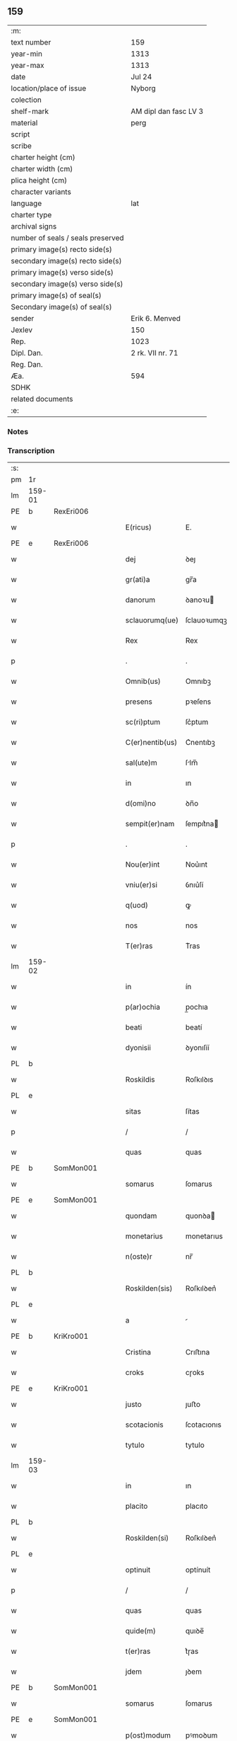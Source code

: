 ** 159

| :m:                               |                       |
| text number                       | 159                   |
| year-min                          | 1313                  |
| year-max                          | 1313                  |
| date                              | Jul 24                |
| location/place of issue           | Nyborg                |
| colection                         |                       |
| shelf-mark                        | AM dipl dan fasc LV 3 |
| material                          | perg                  |
| script                            |                       |
| scribe                            |                       |
| charter height (cm)               |                       |
| charter width (cm)                |                       |
| plica height (cm)                 |                       |
| character variants                |                       |
| language                          | lat                   |
| charter type                      |                       |
| archival signs                    |                       |
| number of seals / seals preserved |                       |
| primary image(s) recto side(s)    |                       |
| secondary image(s) recto side(s)  |                       |
| primary image(s) verso side(s)    |                       |
| secondary image(s) verso side(s)  |                       |
| primary image(s) of seal(s)       |                       |
| Secondary image(s) of seal(s)     |                       |
| sender                            | Erik 6. Menved        |
| Jexlev                            | 150                   |
| Rep.                              | 1023                  |
| Dipl. Dan.                        | 2 rk. VII nr. 71      |
| Reg. Dan.                         |                       |
| Æa.                               | 594                   |
| SDHK                              |                       |
| related documents                 |                       |
| :e:                               |                       |

*** Notes


*** Transcription
| :s: |        |   |   |   |   |                 |             |   |   |   |   |     |   |   |   |               |
| pm  | 1r     |   |   |   |   |                 |             |   |   |   |   |     |   |   |   |               |
| lm  | 159-01 |   |   |   |   |                 |             |   |   |   |   |     |   |   |   |               |
| PE  | b      | RexEri006  |   |   |   |                 |             |   |   |   |   |     |   |   |   |               |
| w   |        |   |   |   |   | E(ricus)        | E.          |   |   |   |   | lat |   |   |   |        159-01 |
| PE  | e      | RexEri006  |   |   |   |                 |             |   |   |   |   |     |   |   |   |               |
| w   |        |   |   |   |   | dej             | ꝺeȷ         |   |   |   |   | lat |   |   |   |        159-01 |
| w   |        |   |   |   |   | gr(ati)a        | gr̅a         |   |   |   |   | lat |   |   |   |        159-01 |
| w   |        |   |   |   |   | danorum         | ꝺanoꝛu     |   |   |   |   | lat |   |   |   |        159-01 |
| w   |        |   |   |   |   | sclauorumq(ue)  | ſclauoꝛumqꝫ |   |   |   |   | lat |   |   |   |        159-01 |
| w   |        |   |   |   |   | Rex             | Rex         |   |   |   |   | lat |   |   |   |        159-01 |
| p   |        |   |   |   |   | .               | .           |   |   |   |   | lat |   |   |   |        159-01 |
| w   |        |   |   |   |   | Omnib(us)       | Omnıbꝫ      |   |   |   |   | lat |   |   |   |        159-01 |
| w   |        |   |   |   |   | presens         | pꝛeſens     |   |   |   |   | lat |   |   |   |        159-01 |
| w   |        |   |   |   |   | sc(ri)ptum      | ſc͛ptum      |   |   |   |   | lat |   |   |   |        159-01 |
| w   |        |   |   |   |   | C(er)nentib(us) | C͛nentıbꝫ    |   |   |   |   | lat |   |   |   |        159-01 |
| w   |        |   |   |   |   | sal(ute)m       | ſlm̅        |   |   |   |   | lat |   |   |   |        159-01 |
| w   |        |   |   |   |   | in              | ın          |   |   |   |   | lat |   |   |   |        159-01 |
| w   |        |   |   |   |   | d(omi)no        | ꝺn̅o         |   |   |   |   | lat |   |   |   |        159-01 |
| w   |        |   |   |   |   | sempit(er)nam   | ſempıt͛na   |   |   |   |   | lat |   |   |   |        159-01 |
| p   |        |   |   |   |   | .               | .           |   |   |   |   | lat |   |   |   |        159-01 |
| w   |        |   |   |   |   | Nou(er)int      | Nou͛ınt      |   |   |   |   | lat |   |   |   |        159-01 |
| w   |        |   |   |   |   | vniu(er)si      | ỽnıu͛ſí      |   |   |   |   | lat |   |   |   |        159-01 |
| w   |        |   |   |   |   | q(uod)          | ꝙ           |   |   |   |   | lat |   |   |   |        159-01 |
| w   |        |   |   |   |   | nos             | nos         |   |   |   |   | lat |   |   |   |        159-01 |
| w   |        |   |   |   |   | T(er)ras        | T͛ras        |   |   |   |   | lat |   |   |   |        159-01 |
| lm  | 159-02 |   |   |   |   |                 |             |   |   |   |   |     |   |   |   |               |
| w   |        |   |   |   |   | in              | ín          |   |   |   |   | lat |   |   |   |        159-02 |
| w   |        |   |   |   |   | p(ar)ochia      | p̲ochıa      |   |   |   |   | lat |   |   |   |        159-02 |
| w   |        |   |   |   |   | beati           | beatí       |   |   |   |   | lat |   |   |   |        159-02 |
| w   |        |   |   |   |   | dyonisii        | ꝺyonıſíí    |   |   |   |   | lat |   |   |   |        159-02 |
| PL  | b      |   |   |   |   |                 |             |   |   |   |   |     |   |   |   |               |
| w   |        |   |   |   |   | Roskildis       | Roſkılꝺıs   |   |   |   |   | lat |   |   |   |        159-02 |
| PL  | e      |   |   |   |   |                 |             |   |   |   |   |     |   |   |   |               |
| w   |        |   |   |   |   | sitas           | ſítas       |   |   |   |   | lat |   |   |   |        159-02 |
| p   |        |   |   |   |   | /               | /           |   |   |   |   | lat |   |   |   |        159-02 |
| w   |        |   |   |   |   | quas            | quas        |   |   |   |   | lat |   |   |   |        159-02 |
| PE  | b      | SomMon001  |   |   |   |                 |             |   |   |   |   |     |   |   |   |               |
| w   |        |   |   |   |   | somarus         | ſomarus     |   |   |   |   | lat |   |   |   |        159-02 |
| PE  | e      | SomMon001  |   |   |   |                 |             |   |   |   |   |     |   |   |   |               |
| w   |        |   |   |   |   | quondam         | quonꝺa     |   |   |   |   | lat |   |   |   |        159-02 |
| w   |        |   |   |   |   | monetarius      | monetarıus  |   |   |   |   | lat |   |   |   |        159-02 |
| w   |        |   |   |   |   | n(oste)r        | nr̅          |   |   |   |   | lat |   |   |   |        159-02 |
| PL  | b      |   |   |   |   |                 |             |   |   |   |   |     |   |   |   |               |
| w   |        |   |   |   |   | Roskilden(sis)  | Roſkılꝺen͛   |   |   |   |   | lat |   |   |   |        159-02 |
| PL  | e      |   |   |   |   |                 |             |   |   |   |   |     |   |   |   |               |
| w   |        |   |   |   |   | a               |            |   |   |   |   | lat |   |   |   |        159-02 |
| PE  | b      | KriKro001  |   |   |   |                 |             |   |   |   |   |     |   |   |   |               |
| w   |        |   |   |   |   | Cristina        | Crıﬅına     |   |   |   |   | lat |   |   |   |        159-02 |
| w   |        |   |   |   |   | croks           | cɼoks       |   |   |   |   | lat |   |   |   |        159-02 |
| PE  | e      | KriKro001  |   |   |   |                 |             |   |   |   |   |     |   |   |   |               |
| w   |        |   |   |   |   | justo           | ȷuﬅo        |   |   |   |   | lat |   |   |   |        159-02 |
| w   |        |   |   |   |   | scotacionis     | ſcotacıonıs |   |   |   |   | lat |   |   |   |        159-02 |
| w   |        |   |   |   |   | tytulo          | tytulo      |   |   |   |   | lat |   |   |   |        159-02 |
| lm  | 159-03 |   |   |   |   |                 |             |   |   |   |   |     |   |   |   |               |
| w   |        |   |   |   |   | in              | ın          |   |   |   |   | lat |   |   |   |        159-03 |
| w   |        |   |   |   |   | placito         | placıto     |   |   |   |   | lat |   |   |   |        159-03 |
| PL  | b      |   |   |   |   |                 |             |   |   |   |   |     |   |   |   |               |
| w   |        |   |   |   |   | Roskilden(si)   | Roſkılꝺen͛   |   |   |   |   | lat |   |   |   |        159-03 |
| PL  | e      |   |   |   |   |                 |             |   |   |   |   |     |   |   |   |               |
| w   |        |   |   |   |   | optinuit        | optínuít    |   |   |   |   | lat |   |   |   |        159-03 |
| p   |        |   |   |   |   | /               | /           |   |   |   |   | lat |   |   |   |        159-03 |
| w   |        |   |   |   |   | quas            | quas        |   |   |   |   | lat |   |   |   |        159-03 |
| w   |        |   |   |   |   | quide(m)        | quıꝺe̅       |   |   |   |   | lat |   |   |   |        159-03 |
| w   |        |   |   |   |   | t(er)ras        | t͛ɼas        |   |   |   |   | lat |   |   |   |        159-03 |
| w   |        |   |   |   |   | jdem            | ȷꝺem        |   |   |   |   | lat |   |   |   |        159-03 |
| PE  | b      | SomMon001  |   |   |   |                 |             |   |   |   |   |     |   |   |   |               |
| w   |        |   |   |   |   | somarus         | ſomarus     |   |   |   |   | lat |   |   |   |        159-03 |
| PE  | e      | SomMon001  |   |   |   |                 |             |   |   |   |   |     |   |   |   |               |
| w   |        |   |   |   |   | p(ost)modum     | pꝰmoꝺum     |   |   |   |   | lat |   |   |   |        159-03 |
| w   |        |   |   |   |   | vltra           | ỽltra       |   |   |   |   | lat |   |   |   |        159-03 |
| w   |        |   |   |   |   | sex             | ſex         |   |   |   |   | lat |   |   |   |        159-03 |
| w   |        |   |   |   |   | annos           | nnos       |   |   |   |   | lat |   |   |   |        159-03 |
| w   |        |   |   |   |   | in              | ın          |   |   |   |   | lat |   |   |   |        159-03 |
| w   |        |   |   |   |   | sua             | ſua         |   |   |   |   | lat |   |   |   |        159-03 |
| w   |        |   |   |   |   | possessione     | poſſeſſıone |   |   |   |   | lat |   |   |   |        159-03 |
| w   |        |   |   |   |   | habuit          | hbuıt      |   |   |   |   | lat |   |   |   |        159-03 |
| w   |        |   |   |   |   | pacifice        | pacıfıce    |   |   |   |   | lat |   |   |   |        159-03 |
| w   |        |   |   |   |   | (et)            |            |   |   |   |   | lat |   |   |   |        159-03 |
| w   |        |   |   |   |   | quiete          | quíete      |   |   |   |   | lat |   |   |   |        159-03 |
| w   |        |   |   |   |   | q(ua)s          | qs         |   |   |   |   | lat |   |   |   |        159-03 |
| lm  | 159-04 |   |   |   |   |                 |             |   |   |   |   |     |   |   |   |               |
| w   |        |   |   |   |   | eciam           | ecıa       |   |   |   |   | lat |   |   |   |        159-04 |
| w   |        |   |   |   |   | postmodum       | poﬅmoꝺu    |   |   |   |   | lat |   |   |   |        159-04 |
| w   |        |   |   |   |   | numq(uam)       | numꝙ       |   |   |   |   | lat |   |   |   |        159-04 |
| w   |        |   |   |   |   | alienauit       | lıenauıt   |   |   |   |   | lat |   |   |   |        159-04 |
| p   |        |   |   |   |   | /               | /           |   |   |   |   | lat |   |   |   |        159-04 |
| w   |        |   |   |   |   | exhibitorj      | exhıbıtoꝛȷ  |   |   |   |   | lat |   |   |   |        159-04 |
| w   |        |   |   |   |   | presenc(ium)    | pꝛeſen     |   |   |   |   | lat |   |   |   |        159-04 |
| PE  | b      | JenSom001  |   |   |   |                 |             |   |   |   |   |     |   |   |   |               |
| w   |        |   |   |   |   | iohanni         | ıohanní     |   |   |   |   | lat |   |   |   |        159-04 |
| PE  | e      | JenSom001  |   |   |   |                 |             |   |   |   |   |     |   |   |   |               |
| w   |        |   |   |   |   | filio           | fılıo       |   |   |   |   | lat |   |   |   |        159-04 |
| w   |        |   |   |   |   | suo             | ſuo         |   |   |   |   | lat |   |   |   |        159-04 |
| w   |        |   |   |   |   | p(er)           | p̲           |   |   |   |   | lat |   |   |   |        159-04 |
| w   |        |   |   |   |   | quatuor         | quatuoꝛ     |   |   |   |   | lat |   |   |   |        159-04 |
| w   |        |   |   |   |   | l(itte)ras      | lr̅as        |   |   |   |   | lat |   |   |   |        159-04 |
| w   |        |   |   |   |   | n(ost)ras       | nr̅as        |   |   |   |   | lat |   |   |   |        159-04 |
| w   |        |   |   |   |   | postmodum       | poﬅmoꝺu    |   |   |   |   | lat |   |   |   |        159-04 |
| w   |        |   |   |   |   | ab              | b          |   |   |   |   | lat |   |   |   |        159-04 |
| w   |        |   |   |   |   | impeticione     | ımpetıcıone |   |   |   |   | lat |   |   |   |        159-04 |
| PE  | b      | LarHol001  |   |   |   |                 |             |   |   |   |   |     |   |   |   |               |
| w   |        |   |   |   |   | lauren¦cij      | lauren¦cí  |   |   |   |   | lat |   |   |   | 159-04—159-05 |
| w   |        |   |   |   |   | holæbæk         | holæbæk     |   |   |   |   | lat |   |   |   |        159-05 |
| PE  | e      | LarHol001  |   |   |   |                 |             |   |   |   |   |     |   |   |   |               |
| w   |        |   |   |   |   | legalit(er)     | legalıt͛     |   |   |   |   | lat |   |   |   |        159-05 |
| w   |        |   |   |   |   | adiudicatas     | ꝺıuꝺıcatas |   |   |   |   | lat |   |   |   |        159-05 |
| p   |        |   |   |   |   | /               | /           |   |   |   |   | lat |   |   |   |        159-05 |
| w   |        |   |   |   |   | nullis          | nullıs      |   |   |   |   | lat |   |   |   |        159-05 |
| w   |        |   |   |   |   | n(ost)ris       | nr̅ıs        |   |   |   |   | lat |   |   |   |        159-05 |
| w   |        |   |   |   |   | litt(er)is      | lıtt͛ıs      |   |   |   |   | lat |   |   |   |        159-05 |
| w   |        |   |   |   |   | p(er)           | p̲           |   |   |   |   | lat |   |   |   |        159-05 |
| w   |        |   |   |   |   | eundem          | eunꝺe      |   |   |   |   | lat |   |   |   |        159-05 |
| PE  | b      | LarHol001  |   |   |   |                 |             |   |   |   |   |     |   |   |   |               |
| w   |        |   |   |   |   | laurenciu(m)    | laurencıu̅   |   |   |   |   | lat |   |   |   |        159-05 |
| PE  | e      | LarHol001  |   |   |   |                 |             |   |   |   |   |     |   |   |   |               |
| w   |        |   |   |   |   | cont(ra)        | cont       |   |   |   |   | lat |   |   |   |        159-05 |
| w   |        |   |   |   |   | ip(su)m         | ıp̅m         |   |   |   |   | lat |   |   |   |        159-05 |
| PE  | b      | JenSom001  |   |   |   |                 |             |   |   |   |   |     |   |   |   |               |
| w   |        |   |   |   |   | ioh(ann)em      | ıoh̅em       |   |   |   |   | lat |   |   |   |        159-05 |
| PE  | e      | JenSom001  |   |   |   |                 |             |   |   |   |   |     |   |   |   |               |
| w   |        |   |   |   |   | Receptis        | Receptıs    |   |   |   |   | lat |   |   |   |        159-05 |
| w   |        |   |   |   |   | in              | ın          |   |   |   |   | lat |   |   |   |        159-05 |
| w   |        |   |   |   |   | cont(ra)rium    | contɼıu   |   |   |   |   | lat |   |   |   |        159-05 |
| p   |        |   |   |   |   | /               | /           |   |   |   |   | lat |   |   |   |        159-05 |
| w   |        |   |   |   |   | Eidem           | ıꝺe       |   |   |   |   | lat |   |   |   |        159-05 |
| PE  | b      | JenSom001  |   |   |   |                 |             |   |   |   |   |     |   |   |   |               |
| w   |        |   |   |   |   | iohanni         | ıohanní     |   |   |   |   | lat |   |   |   |        159-05 |
| PE  | e      | JenSom001  |   |   |   |                 |             |   |   |   |   |     |   |   |   |               |
| lm  | 159-06 |   |   |   |   |                 |             |   |   |   |   |     |   |   |   |               |
| w   |        |   |   |   |   | adiudicamus     | ꝺıuꝺıcamus |   |   |   |   | lat |   |   |   |        159-06 |
| w   |        |   |   |   |   | jure            | ȷure        |   |   |   |   | lat |   |   |   |        159-06 |
| w   |        |   |   |   |   | p(er)petuo      | ̲etuo       |   |   |   |   | lat |   |   |   |        159-06 |
| w   |        |   |   |   |   | possidendas     | poſſıꝺenꝺas |   |   |   |   | lat |   |   |   |        159-06 |
| p   |        |   |   |   |   | .               | .           |   |   |   |   | lat |   |   |   |        159-06 |
| w   |        |   |   |   |   | Prefato         | Pꝛefato     |   |   |   |   | lat |   |   |   |        159-06 |
| PE  | b      | LarHol001  |   |   |   |                 |             |   |   |   |   |     |   |   |   |               |
| w   |        |   |   |   |   | laurencio       | laurencıo   |   |   |   |   | lat |   |   |   |        159-06 |
| PE  | e      | LarHol001  |   |   |   |                 |             |   |   |   |   |     |   |   |   |               |
| w   |        |   |   |   |   | hac             | hac         |   |   |   |   | lat |   |   |   |        159-06 |
| w   |        |   |   |   |   | de              | ꝺe          |   |   |   |   | lat |   |   |   |        159-06 |
| w   |        |   |   |   |   | causa           | cauſa       |   |   |   |   | lat |   |   |   |        159-06 |
| w   |        |   |   |   |   | sub             | ſub         |   |   |   |   | lat |   |   |   |        159-06 |
| w   |        |   |   |   |   | amissione       | mıſſıone   |   |   |   |   | lat |   |   |   |        159-06 |
| w   |        |   |   |   |   | denarior(um)    | ꝺenarıoꝝ    |   |   |   |   | lat |   |   |   |        159-06 |
| w   |        |   |   |   |   | suorum          | ſuoꝛum      |   |   |   |   | lat |   |   |   |        159-06 |
| w   |        |   |   |   |   | p(er)petuum     | ̲etuu      |   |   |   |   | lat |   |   |   |        159-06 |
| w   |        |   |   |   |   | silencium       | ſılencıu   |   |   |   |   | lat |   |   |   |        159-06 |
| w   |        |   |   |   |   | im¦ponentes     | ím¦ponentes |   |   |   |   | lat |   |   |   | 159-06—159-07 |
| p   |        |   |   |   |   | .               | .           |   |   |   |   | lat |   |   |   |        159-07 |
| w   |        |   |   |   |   | in              | ın          |   |   |   |   | lat |   |   |   |        159-07 |
| w   |        |   |   |   |   | cui(us)         | cuı᷒         |   |   |   |   | lat |   |   |   |        159-07 |
| w   |        |   |   |   |   | Rej             | Reȷ         |   |   |   |   | lat |   |   |   |        159-07 |
| w   |        |   |   |   |   | Testimoniu(m)   | Teﬅímonıu̅   |   |   |   |   | lat |   |   |   |        159-07 |
| w   |        |   |   |   |   | sigillum        | ſıgıllu    |   |   |   |   | lat |   |   |   |        159-07 |
| w   |        |   |   |   |   | n(ost)r(u)m     | nr̅m         |   |   |   |   | lat |   |   |   |        159-07 |
| w   |        |   |   |   |   | presentib(us)   | pꝛeſentıbꝫ  |   |   |   |   | lat |   |   |   |        159-07 |
| w   |        |   |   |   |   | est             | eﬅ          |   |   |   |   | lat |   |   |   |        159-07 |
| w   |        |   |   |   |   | appensum        | enſu     |   |   |   |   | lat |   |   |   |        159-07 |
| p   |        |   |   |   |   | .               | .           |   |   |   |   | lat |   |   |   |        159-07 |
| w   |        |   |   |   |   | Datum           | Dtu       |   |   |   |   | lat |   |   |   |        159-07 |
| PL  | b      |   |   |   |   |                 |             |   |   |   |   |     |   |   |   |               |
| w   |        |   |   |   |   | Nyburgh         | Nyburgh     |   |   |   |   | lat |   |   |   |        159-07 |
| PL  | e      |   |   |   |   |                 |             |   |   |   |   |     |   |   |   |               |
| p   |        |   |   |   |   | .               | .           |   |   |   |   | lat |   |   |   |        159-07 |
| w   |        |   |   |   |   | anno            | nno        |   |   |   |   | lat |   |   |   |        159-07 |
| w   |        |   |   |   |   | d(omi)ni        | ꝺn̅ı         |   |   |   |   | lat |   |   |   |        159-07 |
| p   |        |   |   |   |   | .               | .           |   |   |   |   | lat |   |   |   |        159-07 |
| n   |        |   |   |   |   | m               | ͦ           |   |   |   |   | lat |   |   |   |        159-07 |
| p   |        |   |   |   |   | .               | .           |   |   |   |   | lat |   |   |   |        159-07 |
| n   |        |   |   |   |   | cccͦ             | cccͦ         |   |   |   |   | lat |   |   |   |        159-07 |
| p   |        |   |   |   |   | .               | .           |   |   |   |   | lat |   |   |   |        159-07 |
| n   |        |   |   |   |   | xiijͦ            | xııȷͦ        |   |   |   |   | lat |   |   |   |        159-07 |
| p   |        |   |   |   |   | .               | .           |   |   |   |   | lat |   |   |   |        159-07 |
| w   |        |   |   |   |   | in              | ın          |   |   |   |   | lat |   |   |   |        159-07 |
| w   |        |   |   |   |   | vigi¦lia        | ỽıgı¦lı    |   |   |   |   | lat |   |   |   | 159-07—159-08 |
| w   |        |   |   |   |   | beatj           | beatȷ       |   |   |   |   | lat |   |   |   |        159-08 |
| w   |        |   |   |   |   | jacobi          | ȷacobı      |   |   |   |   | lat |   |   |   |        159-08 |
| w   |        |   |   |   |   | apostoli        | poﬅolı     |   |   |   |   | lat |   |   |   |        159-08 |
| p   |        |   |   |   |   | .               | .           |   |   |   |   | lat |   |   |   |        159-08 |
| w   |        |   |   |   |   | Teste           | Teſte       |   |   |   |   | lat |   |   |   |        159-08 |
| w   |        |   |   |   |   | d(omi)no        | ꝺn̅o         |   |   |   |   | lat |   |   |   |        159-08 |
| p   |        |   |   |   |   | .               | .           |   |   |   |   | lat |   |   |   |        159-08 |
| PE  | b      | PedMul001  |   |   |   |                 |             |   |   |   |   |     |   |   |   |               |
| w   |        |   |   |   |   | Pet(ro)         | Petͦ         |   |   |   |   | lat |   |   |   |        159-08 |
| p   |        |   |   |   |   | .               | .           |   |   |   |   | lat |   |   |   |        159-08 |
| w   |        |   |   |   |   | muly            | muly        |   |   |   |   | lat |   |   |   |        159-08 |
| PE  | e      | PedMul001  |   |   |   |                 |             |   |   |   |   |     |   |   |   |               |
| w   |        |   |   |   |   | de              | ꝺe          |   |   |   |   | lat |   |   |   |        159-08 |
| PL  | b      |   |   |   |   |                 |             |   |   |   |   |     |   |   |   |               |
| w   |        |   |   |   |   | bægh            | bægh        |   |   |   |   | lat |   |   |   |        159-08 |
| PL  | e      |   |   |   |   |                 |             |   |   |   |   |     |   |   |   |               |
| p   |        |   |   |   |   | .               | .           |   |   |   |   | lat |   |   |   |        159-08 |
| :e: |        |   |   |   |   |                 |             |   |   |   |   |     |   |   |   |               |
